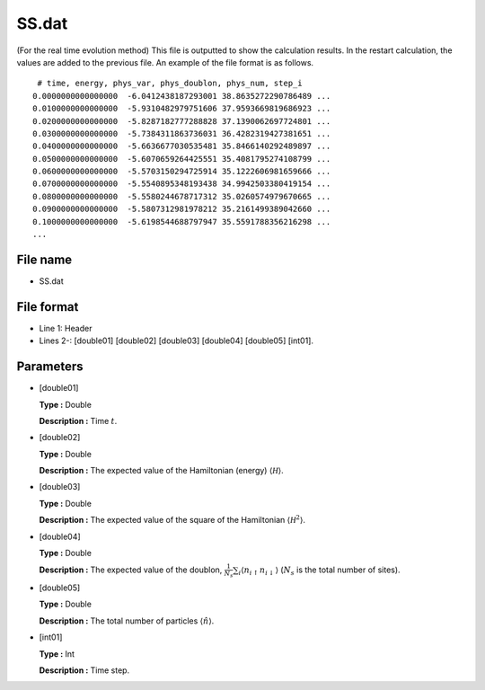 .. highlight:: none

.. _Subsec:ssTE:

SS.dat
------

| (For the real time evolution method) This file is outputted to show
  the calculation results. In the restart calculation, the values are
  added to the previous file. An example of the file format is as
  follows.

::

     # time, energy, phys_var, phys_doublon, phys_num, step_i
    0.0000000000000000  -6.0412438187293001 38.8635272290786489 ...
    0.0100000000000000  -5.9310482979751606 37.9593669819686923 ...
    0.0200000000000000  -5.8287182777288828 37.1390062697724801 ...
    0.0300000000000000  -5.7384311863736031 36.4282319427381651 ...
    0.0400000000000000  -5.6636677030535481 35.8466140292489897 ...
    0.0500000000000000  -5.6070659264425551 35.4081795274108799 ...
    0.0600000000000000  -5.5703150294725914 35.1222606981659666 ...
    0.0700000000000000  -5.5540895348193438 34.9942503380419154 ...
    0.0800000000000000  -5.5580244678717312 35.0260574979670665 ...
    0.0900000000000000  -5.5807312981978212 35.2161499389042660 ...
    0.1000000000000000  -5.6198544688797947 35.5591788356216298 ...
    ...

.. _file_name_12:

File name
~~~~~~~~~

*  SS.dat

.. _file_format_35:

File format
~~~~~~~~~~~

*  Line 1: Header

*  Lines 2-: [double01]
   [double02] [double03]
   [double04] [double05]
   [int01].

.. _parameters_35:

Parameters
~~~~~~~~~~

*  [double01]

   **Type :** Double

   **Description :** Time :math:`t`.

*  [double02]

   **Type :** Double

   **Description :** The expected value of the Hamiltonian (energy)
   :math:`\langle \mathcal H \rangle`.

*  [double03]

   **Type :** Double

   **Description :** The expected value of the square of the Hamiltonian
   :math:`\langle \mathcal H^2 \rangle`.

*  [double04]

   **Type :** Double

   **Description :** The expected value of the doublon,
   :math:`\frac{1}{N_s} \sum_{i}\langle n_{i\uparrow}n_{i\downarrow}\rangle`
   (:math:`N_{s}` is the total number of sites).

*  [double05]

   **Type :** Double

   **Description :** The total number of particles
   :math:`\langle {\hat n} \rangle`.

*  [int01]

   **Type :** Int

   **Description :** Time step.

.. raw:: latex

   \newpage
